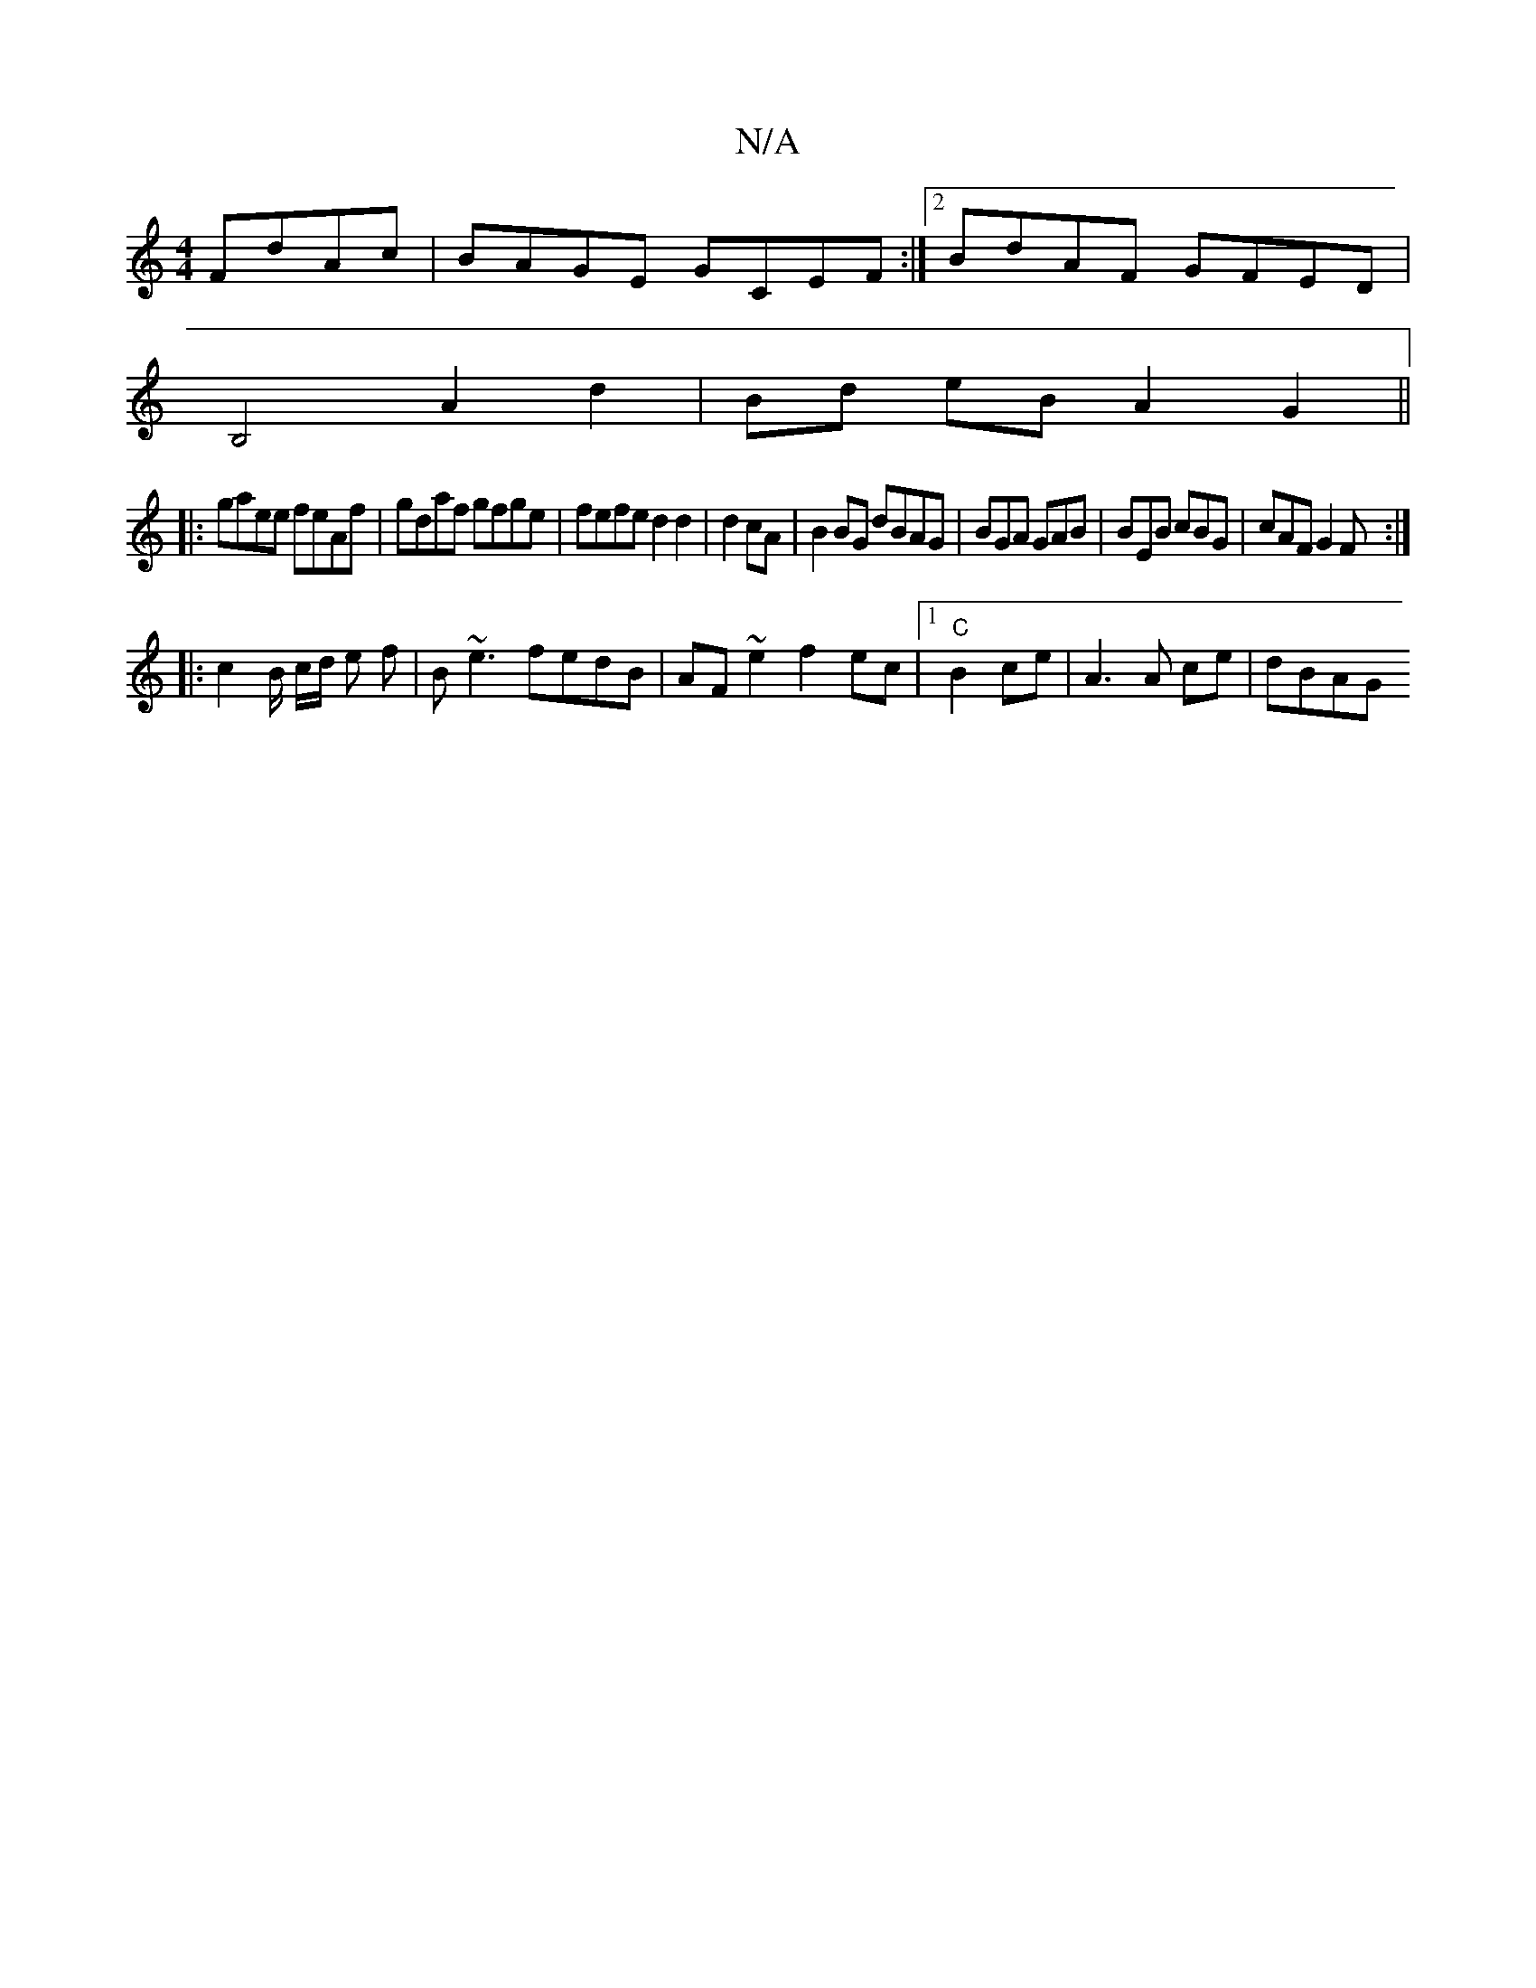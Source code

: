X:1
T:N/A
M:4/4
R:N/A
K:Cmajor
FdAc|BAGE GCEF:|2 BdAF GFED|
B,4 A2 d2|Bd eB A2 G2||
|:gaee feAf|gdaf gfge|fefe d2d2|d2cA|B2BG dBAG|BGA GAB|BEB cBG|cAF G2F:|
|: c2 B/2 c/2d/2 e f| B~e3 fedB | AF~e2 f2ec |1 "C"B2 ce | A3 A ce | dBAG 
